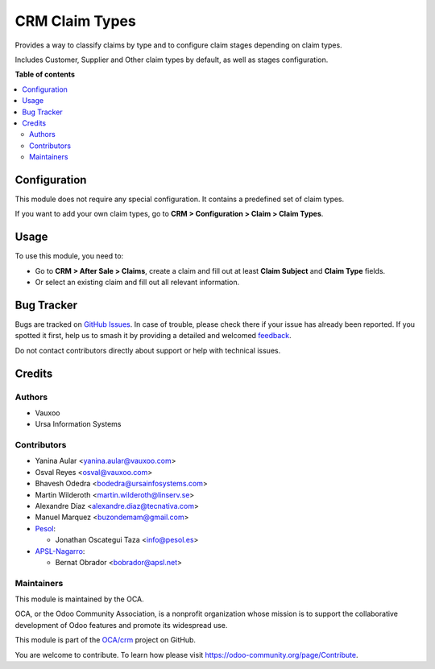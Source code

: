 ===============
CRM Claim Types
===============

.. 
   !!!!!!!!!!!!!!!!!!!!!!!!!!!!!!!!!!!!!!!!!!!!!!!!!!!!
   !! This file is generated by oca-gen-addon-readme !!
   !! changes will be overwritten.                   !!
   !!!!!!!!!!!!!!!!!!!!!!!!!!!!!!!!!!!!!!!!!!!!!!!!!!!!
   !! source digest: sha256:4502e032b858f17cde5aabcb7cd3e580f7c577ffbd3dbbfbc2ddebeba7096624
   !!!!!!!!!!!!!!!!!!!!!!!!!!!!!!!!!!!!!!!!!!!!!!!!!!!!

.. |badge1| image:: https://img.shields.io/badge/maturity-Beta-yellow.png
    :target: https://odoo-community.org/page/development-status
    :alt: Beta
.. |badge2| image:: https://img.shields.io/badge/licence-AGPL--3-blue.png
    :target: http://www.gnu.org/licenses/agpl-3.0-standalone.html
    :alt: License: AGPL-3
.. |badge3| image:: https://img.shields.io/badge/github-OCA%2Fcrm-lightgray.png?logo=github
    :target: https://github.com/OCA/crm/tree/17.0/crm_claim_type
    :alt: OCA/crm
.. |badge4| image:: https://img.shields.io/badge/weblate-Translate%20me-F47D42.png
    :target: https://translation.odoo-community.org/projects/crm-17-0/crm-17-0-crm_claim_type
    :alt: Translate me on Weblate
.. |badge5| image:: https://img.shields.io/badge/runboat-Try%20me-875A7B.png
    :target: https://runboat.odoo-community.org/builds?repo=OCA/crm&target_branch=17.0
    :alt: Try me on Runboat

|badge1| |badge2| |badge3| |badge4| |badge5|

Provides a way to classify claims by type and to configure claim stages
depending on claim types.

Includes Customer, Supplier and Other claim types by default, as well as
stages configuration.

**Table of contents**

.. contents::
   :local:

Configuration
=============

This module does not require any special configuration. It contains a
predefined set of claim types.

If you want to add your own claim types, go to **CRM > Configuration >
Claim > Claim Types**.

Usage
=====

To use this module, you need to:

-  Go to **CRM > After Sale > Claims**, create a claim and fill out at
   least **Claim Subject** and **Claim Type** fields.
-  Or select an existing claim and fill out all relevant information.

Bug Tracker
===========

Bugs are tracked on `GitHub Issues <https://github.com/OCA/crm/issues>`_.
In case of trouble, please check there if your issue has already been reported.
If you spotted it first, help us to smash it by providing a detailed and welcomed
`feedback <https://github.com/OCA/crm/issues/new?body=module:%20crm_claim_type%0Aversion:%2017.0%0A%0A**Steps%20to%20reproduce**%0A-%20...%0A%0A**Current%20behavior**%0A%0A**Expected%20behavior**>`_.

Do not contact contributors directly about support or help with technical issues.

Credits
=======

Authors
-------

* Vauxoo
* Ursa Information Systems

Contributors
------------

-  Yanina Aular <yanina.aular@vauxoo.com>
-  Osval Reyes <osval@vauxoo.com>
-  Bhavesh Odedra <bodedra@ursainfosystems.com>
-  Martin Wilderoth <martin.wilderoth@linserv.se>
-  Alexandre Díaz <alexandre.diaz@tecnativa.com>
-  Manuel Marquez <buzondemam@gmail.com>
-  `Pesol <https://www.pesol.es>`__:

   -  Jonathan Oscategui Taza <info@pesol.es>

-  `APSL-Nagarro <https://apsl.tech>`__:

   -  Bernat Obrador <bobrador@apsl.net>

Maintainers
-----------

This module is maintained by the OCA.

.. image:: https://odoo-community.org/logo.png
   :alt: Odoo Community Association
   :target: https://odoo-community.org

OCA, or the Odoo Community Association, is a nonprofit organization whose
mission is to support the collaborative development of Odoo features and
promote its widespread use.

This module is part of the `OCA/crm <https://github.com/OCA/crm/tree/17.0/crm_claim_type>`_ project on GitHub.

You are welcome to contribute. To learn how please visit https://odoo-community.org/page/Contribute.
